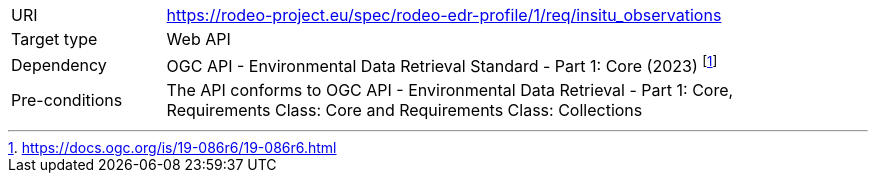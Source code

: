 [[rc_insitu_observations]]
[cols="1,4",width="90%"]
|===
|URI |https://rodeo-project.eu/spec/rodeo-edr-profile/1/req/insitu_observations
|Target type|Web API
|Dependency |OGC API - Environmental Data Retrieval Standard - Part 1: Core (2023) footnote:[https://docs.ogc.org/is/19-086r6/19-086r6.html]
|Pre-conditions |The API conforms to OGC API - Environmental Data Retrieval - Part 1: Core, Requirements Class: Core and Requirements Class: Collections
|===
